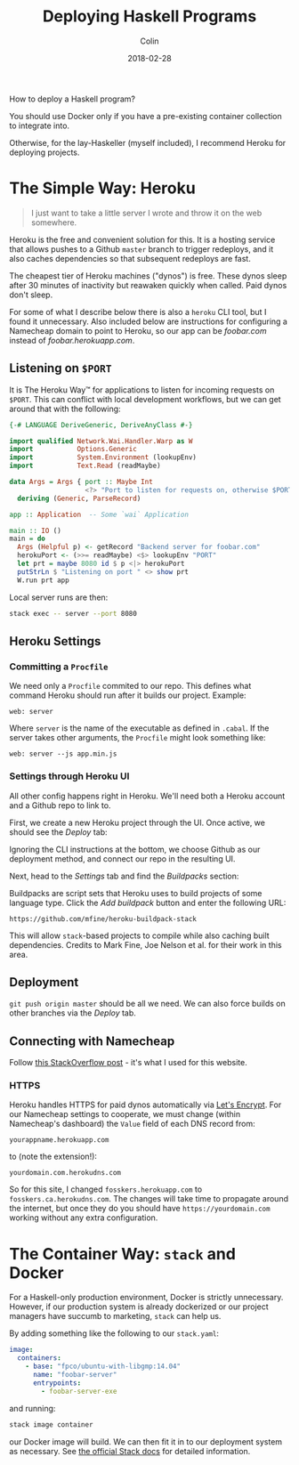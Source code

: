 #+TITLE: Deploying Haskell Programs
#+DATE: 2018-02-28
#+AUTHOR: Colin
#+CATEGORY: haskell

How to deploy a Haskell program?

You should use Docker only if you have a pre-existing container collection
to integrate into.

Otherwise, for the lay-Haskeller (myself included), I recommend Heroku for
deploying projects.

* The Simple Way: Heroku

#+BEGIN_QUOTE
I just want to take a little server I wrote and throw it on the web somewhere.
#+END_QUOTE

Heroku is the free and convenient solution for this. It is a hosting service that
allows pushes to a Github
~master~ branch to trigger redeploys, and it also caches dependencies so that
subsequent redeploys are fast.

The cheapest tier of Heroku machines ("dynos") is free. These dynos sleep after
30 minutes of inactivity but reawaken quickly when called. Paid dynos don't sleep.

For some of what I describe
below there is also a ~heroku~ CLI tool, but I found it unnecessary. Also included
below are instructions for configuring a Namecheap domain to point to Heroku, so
our app can be /foobar.com/ instead of /foobar.herokuapp.com/.

** Listening on ~$PORT~

It is The Heroku Way™ for applications to listen for incoming requests on ~$PORT~.
This can conflict with local development workflows, but we can get around that with
the following:

#+BEGIN_SRC haskell
  {-# LANGUAGE DeriveGeneric, DeriveAnyClass #-}

  import qualified Network.Wai.Handler.Warp as W
  import           Options.Generic
  import           System.Environment (lookupEnv)
  import           Text.Read (readMaybe)

  data Args = Args { port :: Maybe Int
                     <?> "Port to listen for requests on, otherwise $PORT" }
    deriving (Generic, ParseRecord)

  app :: Application  -- Some `wai` Application

  main :: IO ()
  main = do
    Args (Helpful p) <- getRecord "Backend server for foobar.com"
    herokuPort <- (>>= readMaybe) <$> lookupEnv "PORT"
    let prt = maybe 8080 id $ p <|> herokuPort
    putStrLn $ "Listening on port " <> show prt
    W.run prt app
#+END_SRC

Local server runs are then:

#+BEGIN_SRC bash
  stack exec -- server --port 8080
#+END_SRC

** Heroku Settings
*** Committing a ~Procfile~

We need only a ~Procfile~ commited to our repo. This defines what command Heroku should
run after it builds our project. Example:

#+BEGIN_EXAMPLE
web: server
#+END_EXAMPLE

Where ~server~ is the name of the executable as defined in ~.cabal~. If the server
takes other arguments, the ~Procfile~ might look something like:

#+BEGIN_EXAMPLE
web: server --js app.min.js
#+END_EXAMPLE

*** Settings through Heroku UI

All other config happens right in Heroku. We'll need both a Heroku account and
a Github repo to link to.

First, we create a new Heroku project through the UI. Once active, we should see
the /Deploy/ tab:

[[/assets/heroku00.jpg]]

Ignoring the CLI instructions at the bottom, we choose Github as our deployment method,
and connect our repo in the resulting UI.

Next, head to the /Settings/ tab and find the /Buildpacks/ section:

[[/assets/heroku01.jpg]]

Buildpacks are script sets that Heroku uses to build projects of some language type.
Click the /Add buildpack/ button and enter the following URL:

#+BEGIN_EXAMPLE
https://github.com/mfine/heroku-buildpack-stack
#+END_EXAMPLE

This will allow ~stack~-based projects to compile while also
caching built dependencies. Credits to Mark Fine, Joe Nelson et al.
for their work in this area.

** Deployment

~git push origin master~ should be all we need. We can also force builds on other
branches via the /Deploy/ tab.

** Connecting with Namecheap

Follow [[https://stackoverflow.com/a/31549804/643684][this StackOverflow post]] - it's what I used for this website.

*** HTTPS

Heroku handles HTTPS for paid dynos automatically via [[https://letsencrypt.org/][Let's Encrypt]]. For our Namecheap settings
to cooperate, we must change (within Namecheap's dashboard) the ~Value~ field
of each DNS record from:

#+BEGIN_EXAMPLE
yourappname.herokuapp.com
#+END_EXAMPLE

to (note the extension!):

#+BEGIN_EXAMPLE
yourdomain.com.herokudns.com
#+END_EXAMPLE

So for this site, I changed ~fosskers.herokuapp.com~ to ~fosskers.ca.herokudns.com~.
The changes will take time to propagate around the internet, but once they do you
should have ~https://yourdomain.com~ working without any extra configuration.

* The Container Way: ~stack~ and Docker

For a Haskell-only production environment, Docker is strictly unnecessary.
However, if our production system is already dockerized or our project managers
have succumb to marketing, ~stack~ can help us.

By adding something like the following to our ~stack.yaml~:

#+BEGIN_SRC yaml
  image:
    containers:
      - base: "fpco/ubuntu-with-libgmp:14.04"
        name: "foobar-server"
        entrypoints:
          - foobar-server-exe
#+END_SRC

and running:

#+BEGIN_SRC bash
  stack image container
#+END_SRC

our Docker image will build. We can then fit it in to our deployment system as necessary.
See [[https://docs.haskellstack.org/en/stable/GUIDE/#docker][the official Stack docs]] for detailed information.

